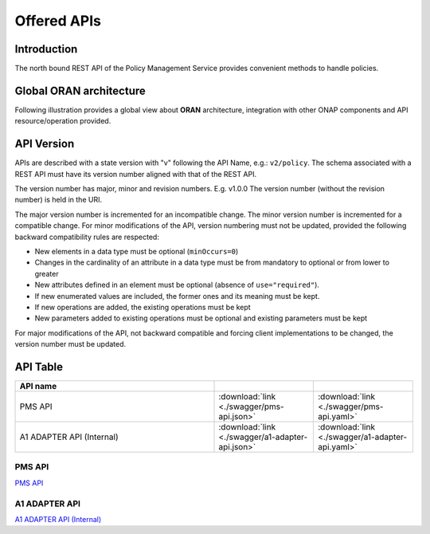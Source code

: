 .. This work is licensed under a Creative Commons Attribution 4.0
   International License.
.. http://creativecommons.org/licenses/by/4.0
.. Copyright 2020 Nordix Foundation

.. _offered_apis:


Offered APIs
============

Introduction
************

The north bound REST API of the Policy Management Service provides convenient methods to handle policies.


Global ORAN architecture
************************

Following illustration provides a global view about **ORAN** architecture,
integration with other ONAP components and API resource/operation provided.

.. image:: ../media/oran_architecture.png
   :width: 500pt


API Version
***********

APIs are described with a  state version with "v" following the API Name,
e.g.:  ``v2/policy``.
The schema associated with a REST API must have its version number aligned
with that of the REST API.

The version number has major, minor and revision numbers. E.g. v1.0.0
The version number (without the revision number) is held in the URI.

The major version number is incremented for an incompatible change.
The minor version number is incremented for a compatible change.
For minor modifications of the API, version numbering must not be updated,
provided the following  backward compatibility rules are respected:

- New elements in a data type must be optional (``minOccurs=0``)
- Changes in the cardinality of an attribute in a data type must be from
  mandatory to optional or from lower to greater
- New attributes defined in an element must be optional (absence of
  ``use="required"``).
- If new enumerated values are included, the former ones and its meaning must
  be kept.
- If new operations are added, the existing operations must be kept
- New parameters added to existing operations must be optional and existing
  parameters must be kept

For major modifications of the API, not backward compatible and forcing client
implementations to be changed, the version number must be updated.


API Table
*********

.. |swagger-icon| image:: ../media/swagger.png
                  :width: 40px

.. |yaml-icon| image:: ../media/yaml_logo.png
                  :width: 40px


.. csv-table::
   :header: "API name", "|swagger-icon|", "|yaml-icon|"
   :widths: 10,5, 5

   "PMS API", ":download:`link <./swagger/pms-api.json>`", ":download:`link <./swagger/pms-api.yaml>`"
   "A1 ADAPTER API (Internal)", ":download:`link <./swagger/a1-adapter-api.json>`", ":download:`link <./swagger/a1-adapter-api.yaml>`"


.. _pms_api:

PMS API
.......
`PMS API <./pms-api.html>`_

.. _a1_adapter_api:

A1 ADAPTER API
..............
`A1 ADAPTER API (Internal) <./a1-adapter-api.html>`_

